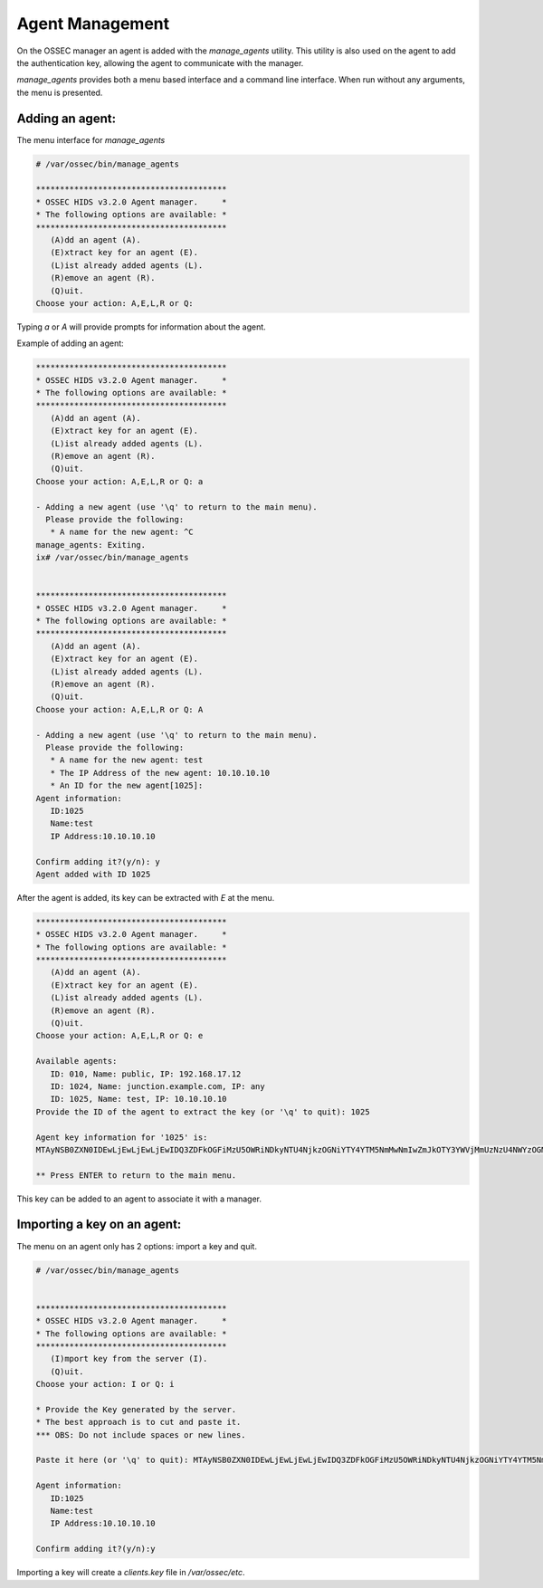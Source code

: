 .. _management_addagent:

Agent Management
================

On the OSSEC manager an agent is added with the `manage_agents` utility.
This utility is also used on the agent to add the authentication key, 
allowing the agent to communicate with the manager.


`manage_agents` provides both a menu based interface and a command line
interface. When run without any arguments, the menu is presented.

Adding an agent:
^^^^^^^^^^^^^^^^

The menu interface for `manage_agents`

.. code-block:: console


   # /var/ossec/bin/manage_agents

   ****************************************
   * OSSEC HIDS v3.2.0 Agent manager.     *
   * The following options are available: *
   ****************************************
      (A)dd an agent (A).
      (E)xtract key for an agent (E).
      (L)ist already added agents (L).
      (R)emove an agent (R).
      (Q)uit.
   Choose your action: A,E,L,R or Q:


Typing `a` or `A` will provide prompts for information about the agent.

Example of adding an agent:

.. code-block:: console

   ****************************************
   * OSSEC HIDS v3.2.0 Agent manager.     *
   * The following options are available: *
   ****************************************
      (A)dd an agent (A).
      (E)xtract key for an agent (E).
      (L)ist already added agents (L).
      (R)emove an agent (R).
      (Q)uit.
   Choose your action: A,E,L,R or Q: a

   - Adding a new agent (use '\q' to return to the main menu).
     Please provide the following:
      * A name for the new agent: ^C
   manage_agents: Exiting.
   ix# /var/ossec/bin/manage_agents


   ****************************************
   * OSSEC HIDS v3.2.0 Agent manager.     *
   * The following options are available: *
   ****************************************
      (A)dd an agent (A).
      (E)xtract key for an agent (E).
      (L)ist already added agents (L).
      (R)emove an agent (R).
      (Q)uit.
   Choose your action: A,E,L,R or Q: A

   - Adding a new agent (use '\q' to return to the main menu).
     Please provide the following:
      * A name for the new agent: test
      * The IP Address of the new agent: 10.10.10.10
      * An ID for the new agent[1025]:
   Agent information:
      ID:1025
      Name:test
      IP Address:10.10.10.10

   Confirm adding it?(y/n): y
   Agent added with ID 1025


After the agent is added, its key can be extracted with `E` at the menu.

.. code-block:: console

   ****************************************
   * OSSEC HIDS v3.2.0 Agent manager.     *
   * The following options are available: *
   ****************************************
      (A)dd an agent (A).
      (E)xtract key for an agent (E).
      (L)ist already added agents (L).
      (R)emove an agent (R).
      (Q)uit.
   Choose your action: A,E,L,R or Q: e

   Available agents:
      ID: 010, Name: public, IP: 192.168.17.12
      ID: 1024, Name: junction.example.com, IP: any
      ID: 1025, Name: test, IP: 10.10.10.10
   Provide the ID of the agent to extract the key (or '\q' to quit): 1025

   Agent key information for '1025' is:
   MTAyNSB0ZXN0IDEwLjEwLjEwLjEwIDQ3ZDFkOGFiMzU5OWRiNDkyNTU4NjkzOGNiYTY4YTM5NmMwNmIwZmJkOTY3YWVjMmUzNzU4NWYzOGM4MmRmNTY=

   ** Press ENTER to return to the main menu.

This key can be added to an agent to associate it with a manager.


Importing a key on an agent:
^^^^^^^^^^^^^^^^^^^^^^^^^^^^

The menu on an agent only has 2 options: import a key and quit.

.. code-block:: console

   # /var/ossec/bin/manage_agents


   ****************************************
   * OSSEC HIDS v3.2.0 Agent manager.     *
   * The following options are available: *
   ****************************************
      (I)mport key from the server (I).
      (Q)uit.
   Choose your action: I or Q: i

   * Provide the Key generated by the server.
   * The best approach is to cut and paste it.
   *** OBS: Do not include spaces or new lines.

   Paste it here (or '\q' to quit): MTAyNSB0ZXN0IDEwLjEwLjEwLjEwIDQ3ZDFkOGFiMzU5OWRiNDkyNTU4NjkzOGNiYTY4YTM5NmMwNmIwZmJkOTY3YWVjMmUzNzU4NWYzOGM4MmRmNTY=

   Agent information:
      ID:1025
      Name:test
      IP Address:10.10.10.10

   Confirm adding it?(y/n):y

Importing a key will create a `clients.key` file in `/var/ossec/etc`.


